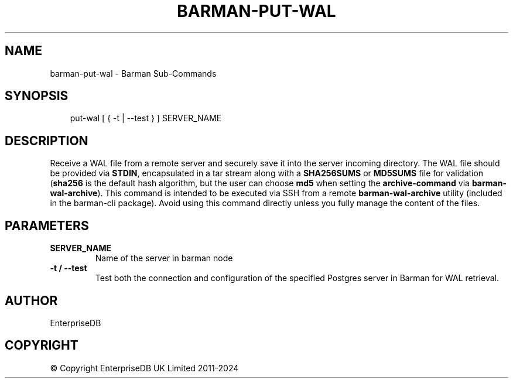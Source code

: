.\" Man page generated from reStructuredText.
.
.
.nr rst2man-indent-level 0
.
.de1 rstReportMargin
\\$1 \\n[an-margin]
level \\n[rst2man-indent-level]
level margin: \\n[rst2man-indent\\n[rst2man-indent-level]]
-
\\n[rst2man-indent0]
\\n[rst2man-indent1]
\\n[rst2man-indent2]
..
.de1 INDENT
.\" .rstReportMargin pre:
. RS \\$1
. nr rst2man-indent\\n[rst2man-indent-level] \\n[an-margin]
. nr rst2man-indent-level +1
.\" .rstReportMargin post:
..
.de UNINDENT
. RE
.\" indent \\n[an-margin]
.\" old: \\n[rst2man-indent\\n[rst2man-indent-level]]
.nr rst2man-indent-level -1
.\" new: \\n[rst2man-indent\\n[rst2man-indent-level]]
.in \\n[rst2man-indent\\n[rst2man-indent-level]]u
..
.TH "BARMAN-PUT-WAL" "1" "Dec 09, 2024" "3.12" "Barman"
.SH NAME
barman-put-wal \- Barman Sub-Commands
.SH SYNOPSIS
.INDENT 0.0
.INDENT 3.5
.sp
.EX
put\-wal [ { \-t | \-\-test } ] SERVER_NAME
.EE
.UNINDENT
.UNINDENT
.SH DESCRIPTION
.sp
Receive a WAL file from a remote server and securely save it into the server incoming
directory. The WAL file should be provided via \fBSTDIN\fP, encapsulated in a tar stream
along with a \fBSHA256SUMS\fP or \fBMD5SUMS\fP file for validation (\fBsha256\fP is the default
hash algorithm, but the user can choose \fBmd5\fP when setting the \fBarchive\-command\fP via
\fBbarman\-wal\-archive\fP). This command is intended to be executed via SSH from a remote
\fBbarman\-wal\-archive\fP utility (included in the barman\-cli package). Avoid using this
command directly unless you fully manage the content of the files.
.SH PARAMETERS
.INDENT 0.0
.TP
.B \fBSERVER_NAME\fP
Name of the server in barman node
.TP
.B \fB\-t\fP / \fB\-\-test\fP
Test both the connection and configuration of the specified Postgres
server in Barman for WAL retrieval.
.UNINDENT
.SH AUTHOR
EnterpriseDB
.SH COPYRIGHT
© Copyright EnterpriseDB UK Limited 2011-2024
.\" Generated by docutils manpage writer.
.
